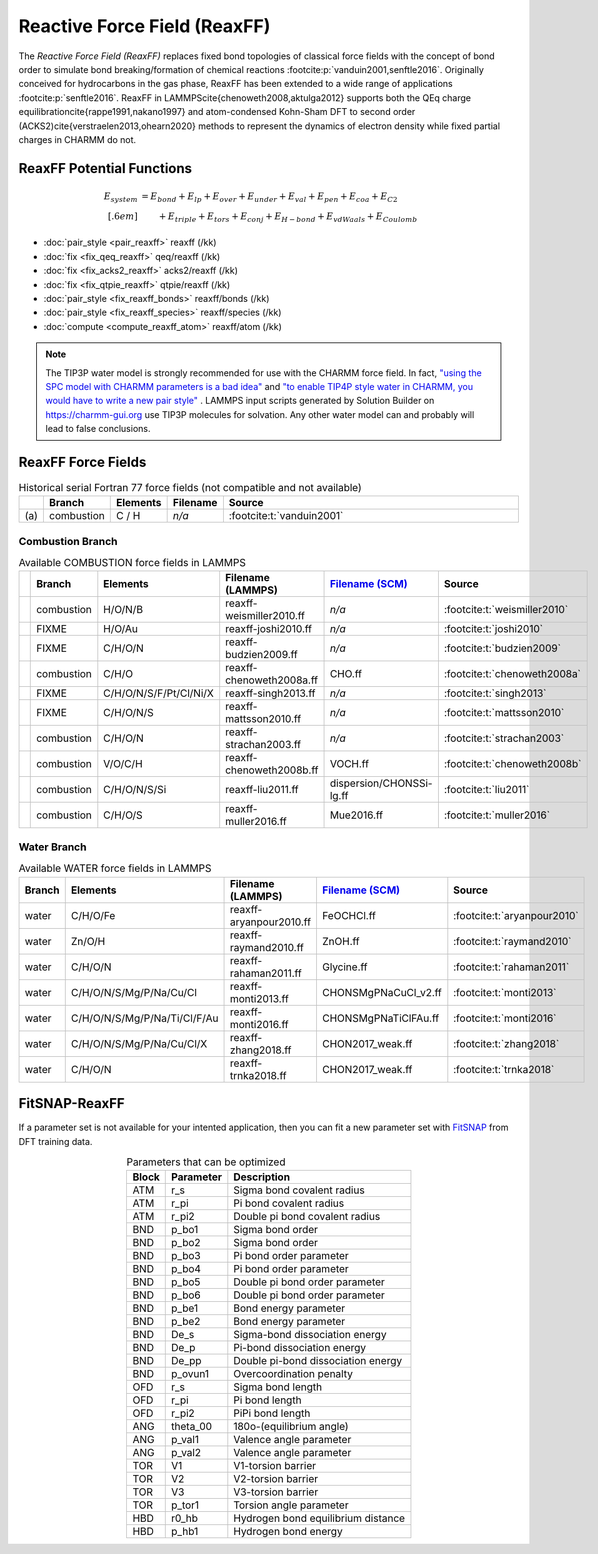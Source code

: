 Reactive Force Field (ReaxFF)
=============================

The *Reactive Force Field (ReaxFF)* replaces fixed bond topologies of classical force fields with the concept of bond order to simulate bond breaking/formation of chemical reactions :footcite:p:`vanduin2001,senftle2016`. Originally conceived for hydrocarbons in the gas phase, ReaxFF has been extended to a wide range of applications :footcite:p:`senftle2016`. ReaxFF in LAMMPS\cite{chenoweth2008,aktulga2012} supports both the QEq charge equilibration\cite{rappe1991,nakano1997} and atom-condensed Kohn-Sham DFT to second order (ACKS2)\cite{verstraelen2013,ohearn2020} methods to represent the dynamics of electron density while fixed partial charges in CHARMM do not.

.. image:: https://media.springernature.com/full/springer-static/image/art%3A10.1038%2Fnpjcompumats.2015.11/MediaObjects/41524_2016_Article_BFnpjcompumats201511_Fig2_HTML.jpg
  :align: center
  :width: 62%
  :target: https://doi.org/10.1038/npjcompumats.2015.11


ReaxFF Potential Functions
--------------------------

.. math::

  E_{system} & = E_{bond} + E_{lp} + E_{over} + E_{under} + E_{val} + E_{pen} + E_{coa} + E_{C2}\\[.6em]
  & \qquad + E_{triple} + E_{tors} + E_{conj} + E_{H-bond} + E_{vdWaals} + E_{Coulomb}



* :doc:`pair_style <pair_reaxff>` reaxff (/kk)
* :doc:`fix <fix_qeq_reaxff>` qeq/reaxff (/kk)
* :doc:`fix <fix_acks2_reaxff>` acks2/reaxff (/kk)
* :doc:`fix <fix_qtpie_reaxff>` qtpie/reaxff (/kk)
* :doc:`pair_style <fix_reaxff_bonds>` reaxff/bonds (/kk)
* :doc:`pair_style <fix_reaxff_species>` reaxff/species (/kk)
* :doc:`compute <compute_reaxff_atom>` reaxff/atom (/kk)


.. note::

  The TIP3P water model is strongly recommended for use with the CHARMM
  force field. In fact, `"using the SPC model with CHARMM parameters is
  a bad idea"
  <https://matsci.org/t/using-spc-water-with-charmm-ff/24715>`_ and `"to
  enable TIP4P style water in CHARMM, you would have to write a new pair
  style"
  <https://matsci.org/t/hybrid-pair-styles-for-charmm-and-tip4p-ew/32609>`_
  . LAMMPS input scripts generated by Solution Builder on https://charmm-gui.org
  use TIP3P molecules for solvation.  Any other water model can and
  probably will lead to false conclusions.

ReaxFF Force Fields
-------------------

.. list-table:: Historical serial Fortran 77 force fields (not compatible and not available)
   :widths: 3 10 10 10 67
   :header-rows: 1
   :align: center

   * -
     - Branch
     - Elements
     - Filename
     - Source
   * - \(a\)
     - combustion
     - C / H
     - *n/a*
     - :footcite:t:`vanduin2001`

Combustion Branch
^^^^^^^^^^^^^^^^^

.. list-table:: Available COMBUSTION force fields in LAMMPS
   :widths: 3 10 10 10 10 67
   :header-rows: 1
   :align: center

   * -
     - Branch
     - Elements
     - Filename (LAMMPS)
     - `Filename (SCM) <https://www.scm.com/doc/ReaxFF/Included_Forcefields.html>`_
     - Source
   * -
     - combustion
     - H/O/N/B
     - reaxff-weismiller2010.ff
     - *n/a*
     - :footcite:t:`weismiller2010`
   * -
     - FIXME
     - H/O/Au
     - reaxff-joshi2010.ff
     - *n/a*
     - :footcite:t:`joshi2010`
   * -
     - FIXME
     - C/H/O/N
     - reaxff-budzien2009.ff
     - *n/a*
     - :footcite:t:`budzien2009`
   * -
     - combustion
     - C/H/O
     - reaxff-chenoweth2008a.ff
     - CHO.ff
     - :footcite:t:`chenoweth2008a`
   * -
     - FIXME
     - C/H/O/N/S/F/Pt/Cl/Ni/X
     - reaxff-singh2013.ff
     - *n/a*
     - :footcite:t:`singh2013`
   * -
     - FIXME
     - C/H/O/N/S
     - reaxff-mattsson2010.ff
     - *n/a*
     - :footcite:t:`mattsson2010`
   * -
     - combustion
     - C/H/O/N
     - reaxff-strachan2003.ff
     - *n/a*
     - :footcite:t:`strachan2003`
   * -
     - combustion
     - V/O/C/H
     - reaxff-chenoweth2008b.ff
     - VOCH.ff
     - :footcite:t:`chenoweth2008b`
   * -
     - combustion
     - C/H/O/N/S/Si
     - reaxff-liu2011.ff
     - dispersion/CHONSSi-lg.ff
     - :footcite:t:`liu2011`
   * -
     - combustion
     - C/H/O/S
     - reaxff-muller2016.ff
     - Mue2016.ff
     - :footcite:t:`muller2016`




Water Branch
^^^^^^^^^^^^

.. list-table:: Available WATER force fields in LAMMPS
   :widths: 10 10 10 10 70
   :header-rows: 1
   :align: center

   * - Branch
     - Elements
     - Filename (LAMMPS)
     - `Filename (SCM) <https://www.scm.com/doc/ReaxFF/Included_Forcefields.html>`_
     - Source
   * - water
     - C/H/O/Fe
     - reaxff-aryanpour2010.ff
     - FeOCHCl.ff
     - :footcite:t:`aryanpour2010`
   * - water
     - Zn/O/H
     - reaxff-raymand2010.ff
     - ZnOH.ff
     - :footcite:t:`raymand2010`
   * - water
     - C/H/O/N
     - reaxff-rahaman2011.ff
     - Glycine.ff
     - :footcite:t:`rahaman2011`
   * - water
     - C/H/O/N/S/Mg/P/Na/Cu/Cl
     - reaxff-monti2013.ff
     - CHONSMgPNaCuCl_v2.ff
     - :footcite:t:`monti2013`
   * - water
     - C/H/O/N/S/Mg/P/Na/Ti/Cl/F/Au
     - reaxff-monti2016.ff
     - CHONSMgPNaTiClFAu.ff
     - :footcite:t:`monti2016`
   * - water
     - C/H/O/N/S/Mg/P/Na/Cu/Cl/X
     - reaxff-zhang2018.ff
     - CHON2017_weak.ff
     - :footcite:t:`zhang2018`
   * - water
     - C/H/O/N
     - reaxff-trnka2018.ff
     - CHON2017_weak.ff
     - :footcite:t:`trnka2018`





FitSNAP-ReaxFF
--------------

If a parameter set is not available for your intented application, then you can fit a new parameter set with `FitSNAP <https://fitsnap.github.io/>`_ from DFT training data.

.. table:: Parameters that can be optimized
  :widths: auto
  :align: center

  ===== ========= ====================================
  Block Parameter Description
  ===== ========= ====================================
  ATM   r_s       Sigma bond covalent radius
  ATM   r_pi      Pi bond covalent radius
  ATM   r_pi2     Double pi bond covalent radius
  BND   p_bo1     Sigma bond order
  BND   p_bo2     Sigma bond order
  BND   p_bo3     Pi bond order parameter
  BND   p_bo4     Pi bond order parameter
  BND   p_bo5     Double pi bond order parameter
  BND   p_bo6     Double pi bond order parameter
  BND   p_be1     Bond energy parameter
  BND   p_be2     Bond energy parameter
  BND   De_s      Sigma-bond dissociation energy
  BND   De_p      Pi-bond dissociation energy
  BND   De_pp     Double pi-bond dissociation energy
  BND   p_ovun1   Overcoordination penalty
  OFD   r_s       Sigma bond length
  OFD   r_pi      Pi bond length
  OFD   r_pi2     PiPi bond length
  ANG   theta_00  180o-(equilibrium angle)
  ANG   p_val1    Valence angle parameter
  ANG   p_val2    Valence angle parameter
  TOR   V1        V1-torsion barrier
  TOR   V2        V2-torsion barrier
  TOR   V3        V3-torsion barrier
  TOR   p_tor1    Torsion angle parameter
  HBD   r0_hb     Hydrogen bond equilibrium distance
  HBD   p_hb1     Hydrogen bond energy
  ===== ========= ====================================




.. ----------

.. footbibliography::

